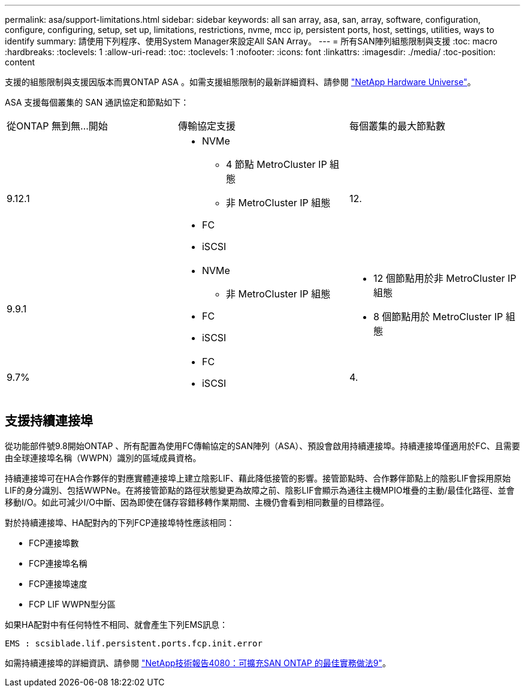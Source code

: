 ---
permalink: asa/support-limitations.html 
sidebar: sidebar 
keywords: all san array, asa, san, array, software, configuration, configure, configuring, setup, set up, limitations, restrictions, nvme, mcc ip, persistent ports, host, settings, utilities, ways to identify 
summary: 請使用下列程序、使用System Manager來設定All SAN Array。 
---
= 所有SAN陣列組態限制與支援
:toc: macro
:hardbreaks:
:toclevels: 1
:allow-uri-read: 
:toc: 
:toclevels: 1
:nofooter: 
:icons: font
:linkattrs: 
:imagesdir: ./media/
:toc-position: content


[role="lead"]
支援的組態限制與支援因版本而異ONTAP ASA 。如需支援組態限制的最新詳細資料、請參閱 link:https://hwu.netapp.com/["NetApp Hardware Universe"^]。

ASA 支援每個叢集的 SAN 通訊協定和節點如下：

[cols="3*"]
|===


| 從ONTAP 無到無...開始 | 傳輸協定支援 | 每個叢集的最大節點數 


| 9.12.1  a| 
* NVMe
+
** 4 節點 MetroCluster IP 組態
** 非 MetroCluster IP 組態


* FC
* iSCSI

| 12. 


| 9.9.1  a| 
* NVMe
+
** 非 MetroCluster IP 組態


* FC
* iSCSI

 a| 
* 12 個節點用於非 MetroCluster IP 組態
* 8 個節點用於 MetroCluster IP 組態




| 9.7%  a| 
* FC
* iSCSI

| 4. 
|===


== 支援持續連接埠

從功能部件號9.8開始ONTAP 、所有配置為使用FC傳輸協定的SAN陣列（ASA）、預設會啟用持續連接埠。持續連接埠僅適用於FC、且需要由全球連接埠名稱（WWPN）識別的區域成員資格。

持續連接埠可在HA合作夥伴的對應實體連接埠上建立陰影LIF、藉此降低接管的影響。接管節點時、合作夥伴節點上的陰影LIF會採用原始LIF的身分識別、包括WWPNe。在將接管節點的路徑狀態變更為故障之前、陰影LIF會顯示為通往主機MPIO堆疊的主動/最佳化路徑、並會移動I/O。如此可減少I/O中斷、因為即使在儲存容錯移轉作業期間、主機仍會看到相同數量的目標路徑。

對於持續連接埠、HA配對內的下列FCP連接埠特性應該相同：

* FCP連接埠數
* FCP連接埠名稱
* FCP連接埠速度
* FCP LIF WWPN型分區


如果HA配對中有任何特性不相同、就會產生下列EMS訊息：

`EMS : scsiblade.lif.persistent.ports.fcp.init.error`

如需持續連接埠的詳細資訊、請參閱 link:http://www.netapp.com/us/media/tr-4080.pdf["NetApp技術報告4080：可擴充SAN ONTAP 的最佳實務做法9"^]。
